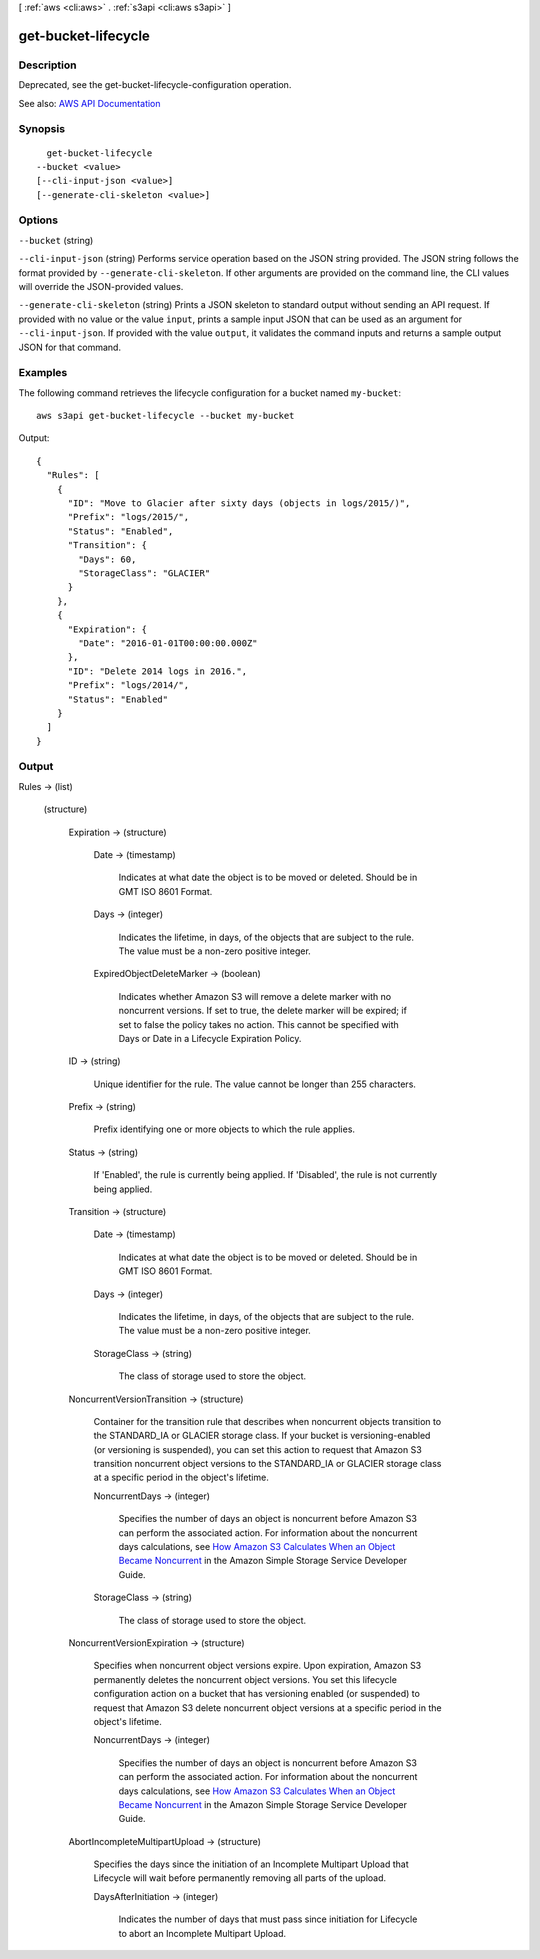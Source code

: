 [ :ref:`aws <cli:aws>` . :ref:`s3api <cli:aws s3api>` ]

.. _cli:aws s3api get-bucket-lifecycle:


********************
get-bucket-lifecycle
********************



===========
Description
===========

Deprecated, see the get-bucket-lifecycle-configuration operation.

See also: `AWS API Documentation <https://docs.aws.amazon.com/goto/WebAPI/s3-2006-03-01/GetBucketLifecycle>`_


========
Synopsis
========

::

    get-bucket-lifecycle
  --bucket <value>
  [--cli-input-json <value>]
  [--generate-cli-skeleton <value>]




=======
Options
=======

``--bucket`` (string)


``--cli-input-json`` (string)
Performs service operation based on the JSON string provided. The JSON string follows the format provided by ``--generate-cli-skeleton``. If other arguments are provided on the command line, the CLI values will override the JSON-provided values.

``--generate-cli-skeleton`` (string)
Prints a JSON skeleton to standard output without sending an API request. If provided with no value or the value ``input``, prints a sample input JSON that can be used as an argument for ``--cli-input-json``. If provided with the value ``output``, it validates the command inputs and returns a sample output JSON for that command.



========
Examples
========

The following command retrieves the lifecycle configuration for a bucket named ``my-bucket``::

  aws s3api get-bucket-lifecycle --bucket my-bucket

Output::

  {
    "Rules": [
      {
        "ID": "Move to Glacier after sixty days (objects in logs/2015/)",
        "Prefix": "logs/2015/",
        "Status": "Enabled",
        "Transition": {
          "Days": 60,
          "StorageClass": "GLACIER"
        }
      },
      {
        "Expiration": {
          "Date": "2016-01-01T00:00:00.000Z"
        },
        "ID": "Delete 2014 logs in 2016.",
        "Prefix": "logs/2014/",
        "Status": "Enabled"
      }
    ]
  }


======
Output
======

Rules -> (list)

  

  (structure)

    

    Expiration -> (structure)

      

      Date -> (timestamp)

        Indicates at what date the object is to be moved or deleted. Should be in GMT ISO 8601 Format.

        

      Days -> (integer)

        Indicates the lifetime, in days, of the objects that are subject to the rule. The value must be a non-zero positive integer.

        

      ExpiredObjectDeleteMarker -> (boolean)

        Indicates whether Amazon S3 will remove a delete marker with no noncurrent versions. If set to true, the delete marker will be expired; if set to false the policy takes no action. This cannot be specified with Days or Date in a Lifecycle Expiration Policy.

        

      

    ID -> (string)

      Unique identifier for the rule. The value cannot be longer than 255 characters.

      

    Prefix -> (string)

      Prefix identifying one or more objects to which the rule applies.

      

    Status -> (string)

      If 'Enabled', the rule is currently being applied. If 'Disabled', the rule is not currently being applied.

      

    Transition -> (structure)

      

      Date -> (timestamp)

        Indicates at what date the object is to be moved or deleted. Should be in GMT ISO 8601 Format.

        

      Days -> (integer)

        Indicates the lifetime, in days, of the objects that are subject to the rule. The value must be a non-zero positive integer.

        

      StorageClass -> (string)

        The class of storage used to store the object.

        

      

    NoncurrentVersionTransition -> (structure)

      Container for the transition rule that describes when noncurrent objects transition to the STANDARD_IA or GLACIER storage class. If your bucket is versioning-enabled (or versioning is suspended), you can set this action to request that Amazon S3 transition noncurrent object versions to the STANDARD_IA or GLACIER storage class at a specific period in the object's lifetime.

      NoncurrentDays -> (integer)

        Specifies the number of days an object is noncurrent before Amazon S3 can perform the associated action. For information about the noncurrent days calculations, see `How Amazon S3 Calculates When an Object Became Noncurrent <http://docs.aws.amazon.com/AmazonS3/latest/dev/s3-access-control.html>`_ in the Amazon Simple Storage Service Developer Guide.

        

      StorageClass -> (string)

        The class of storage used to store the object.

        

      

    NoncurrentVersionExpiration -> (structure)

      Specifies when noncurrent object versions expire. Upon expiration, Amazon S3 permanently deletes the noncurrent object versions. You set this lifecycle configuration action on a bucket that has versioning enabled (or suspended) to request that Amazon S3 delete noncurrent object versions at a specific period in the object's lifetime.

      NoncurrentDays -> (integer)

        Specifies the number of days an object is noncurrent before Amazon S3 can perform the associated action. For information about the noncurrent days calculations, see `How Amazon S3 Calculates When an Object Became Noncurrent <http://docs.aws.amazon.com/AmazonS3/latest/dev/s3-access-control.html>`_ in the Amazon Simple Storage Service Developer Guide.

        

      

    AbortIncompleteMultipartUpload -> (structure)

      Specifies the days since the initiation of an Incomplete Multipart Upload that Lifecycle will wait before permanently removing all parts of the upload.

      DaysAfterInitiation -> (integer)

        Indicates the number of days that must pass since initiation for Lifecycle to abort an Incomplete Multipart Upload.

        

      

    

  

